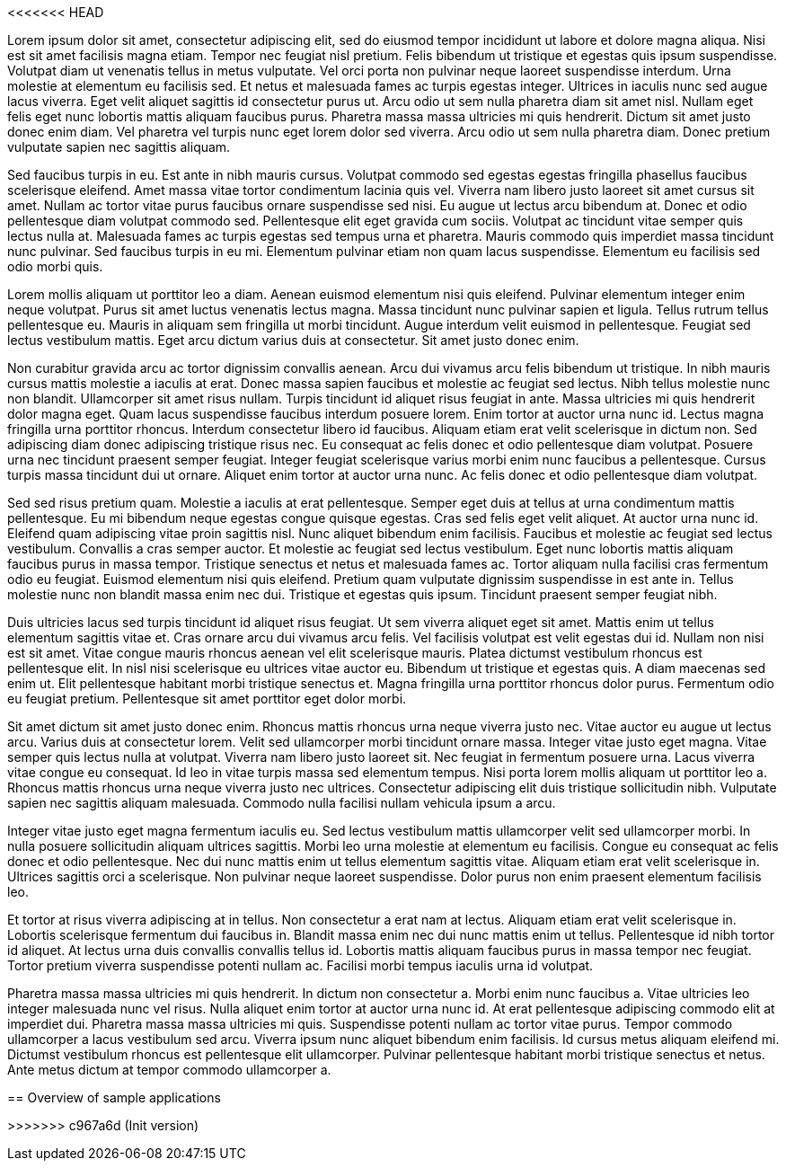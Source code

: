 <<<<<<< HEAD

Lorem ipsum dolor sit amet, consectetur adipiscing elit, sed do eiusmod tempor incididunt ut labore et dolore magna aliqua. Nisi est sit amet facilisis magna etiam. Tempor nec feugiat nisl pretium. Felis bibendum ut tristique et egestas quis ipsum suspendisse. Volutpat diam ut venenatis tellus in metus vulputate. Vel orci porta non pulvinar neque laoreet suspendisse interdum. Urna molestie at elementum eu facilisis sed. Et netus et malesuada fames ac turpis egestas integer. Ultrices in iaculis nunc sed augue lacus viverra. Eget velit aliquet sagittis id consectetur purus ut. Arcu odio ut sem nulla pharetra diam sit amet nisl. Nullam eget felis eget nunc lobortis mattis aliquam faucibus purus. Pharetra massa massa ultricies mi quis hendrerit. Dictum sit amet justo donec enim diam. Vel pharetra vel turpis nunc eget lorem dolor sed viverra. Arcu odio ut sem nulla pharetra diam. Donec pretium vulputate sapien nec sagittis aliquam.

Sed faucibus turpis in eu. Est ante in nibh mauris cursus. Volutpat commodo sed egestas egestas fringilla phasellus faucibus scelerisque eleifend. Amet massa vitae tortor condimentum lacinia quis vel. Viverra nam libero justo laoreet sit amet cursus sit amet. Nullam ac tortor vitae purus faucibus ornare suspendisse sed nisi. Eu augue ut lectus arcu bibendum at. Donec et odio pellentesque diam volutpat commodo sed. Pellentesque elit eget gravida cum sociis. Volutpat ac tincidunt vitae semper quis lectus nulla at. Malesuada fames ac turpis egestas sed tempus urna et pharetra. Mauris commodo quis imperdiet massa tincidunt nunc pulvinar. Sed faucibus turpis in eu mi. Elementum pulvinar etiam non quam lacus suspendisse. Elementum eu facilisis sed odio morbi quis.

Lorem mollis aliquam ut porttitor leo a diam. Aenean euismod elementum nisi quis eleifend. Pulvinar elementum integer enim neque volutpat. Purus sit amet luctus venenatis lectus magna. Massa tincidunt nunc pulvinar sapien et ligula. Tellus rutrum tellus pellentesque eu. Mauris in aliquam sem fringilla ut morbi tincidunt. Augue interdum velit euismod in pellentesque. Feugiat sed lectus vestibulum mattis. Eget arcu dictum varius duis at consectetur. Sit amet justo donec enim.

Non curabitur gravida arcu ac tortor dignissim convallis aenean. Arcu dui vivamus arcu felis bibendum ut tristique. In nibh mauris cursus mattis molestie a iaculis at erat. Donec massa sapien faucibus et molestie ac feugiat sed lectus. Nibh tellus molestie nunc non blandit. Ullamcorper sit amet risus nullam. Turpis tincidunt id aliquet risus feugiat in ante. Massa ultricies mi quis hendrerit dolor magna eget. Quam lacus suspendisse faucibus interdum posuere lorem. Enim tortor at auctor urna nunc id. Lectus magna fringilla urna porttitor rhoncus. Interdum consectetur libero id faucibus. Aliquam etiam erat velit scelerisque in dictum non. Sed adipiscing diam donec adipiscing tristique risus nec. Eu consequat ac felis donec et odio pellentesque diam volutpat. Posuere urna nec tincidunt praesent semper feugiat. Integer feugiat scelerisque varius morbi enim nunc faucibus a pellentesque. Cursus turpis massa tincidunt dui ut ornare. Aliquet enim tortor at auctor urna nunc. Ac felis donec et odio pellentesque diam volutpat.

Sed sed risus pretium quam. Molestie a iaculis at erat pellentesque. Semper eget duis at tellus at urna condimentum mattis pellentesque. Eu mi bibendum neque egestas congue quisque egestas. Cras sed felis eget velit aliquet. At auctor urna nunc id. Eleifend quam adipiscing vitae proin sagittis nisl. Nunc aliquet bibendum enim facilisis. Faucibus et molestie ac feugiat sed lectus vestibulum. Convallis a cras semper auctor. Et molestie ac feugiat sed lectus vestibulum. Eget nunc lobortis mattis aliquam faucibus purus in massa tempor. Tristique senectus et netus et malesuada fames ac. Tortor aliquam nulla facilisi cras fermentum odio eu feugiat. Euismod elementum nisi quis eleifend. Pretium quam vulputate dignissim suspendisse in est ante in. Tellus molestie nunc non blandit massa enim nec dui. Tristique et egestas quis ipsum. Tincidunt praesent semper feugiat nibh.

Duis ultricies lacus sed turpis tincidunt id aliquet risus feugiat. Ut sem viverra aliquet eget sit amet. Mattis enim ut tellus elementum sagittis vitae et. Cras ornare arcu dui vivamus arcu felis. Vel facilisis volutpat est velit egestas dui id. Nullam non nisi est sit amet. Vitae congue mauris rhoncus aenean vel elit scelerisque mauris. Platea dictumst vestibulum rhoncus est pellentesque elit. In nisl nisi scelerisque eu ultrices vitae auctor eu. Bibendum ut tristique et egestas quis. A diam maecenas sed enim ut. Elit pellentesque habitant morbi tristique senectus et. Magna fringilla urna porttitor rhoncus dolor purus. Fermentum odio eu feugiat pretium. Pellentesque sit amet porttitor eget dolor morbi.

Sit amet dictum sit amet justo donec enim. Rhoncus mattis rhoncus urna neque viverra justo nec. Vitae auctor eu augue ut lectus arcu. Varius duis at consectetur lorem. Velit sed ullamcorper morbi tincidunt ornare massa. Integer vitae justo eget magna. Vitae semper quis lectus nulla at volutpat. Viverra nam libero justo laoreet sit. Nec feugiat in fermentum posuere urna. Lacus viverra vitae congue eu consequat. Id leo in vitae turpis massa sed elementum tempus. Nisi porta lorem mollis aliquam ut porttitor leo a. Rhoncus mattis rhoncus urna neque viverra justo nec ultrices. Consectetur adipiscing elit duis tristique sollicitudin nibh. Vulputate sapien nec sagittis aliquam malesuada. Commodo nulla facilisi nullam vehicula ipsum a arcu.

Integer vitae justo eget magna fermentum iaculis eu. Sed lectus vestibulum mattis ullamcorper velit sed ullamcorper morbi. In nulla posuere sollicitudin aliquam ultrices sagittis. Morbi leo urna molestie at elementum eu facilisis. Congue eu consequat ac felis donec et odio pellentesque. Nec dui nunc mattis enim ut tellus elementum sagittis vitae. Aliquam etiam erat velit scelerisque in. Ultrices sagittis orci a scelerisque. Non pulvinar neque laoreet suspendisse. Dolor purus non enim praesent elementum facilisis leo.

Et tortor at risus viverra adipiscing at in tellus. Non consectetur a erat nam at lectus. Aliquam etiam erat velit scelerisque in. Lobortis scelerisque fermentum dui faucibus in. Blandit massa enim nec dui nunc mattis enim ut tellus. Pellentesque id nibh tortor id aliquet. At lectus urna duis convallis convallis tellus id. Lobortis mattis aliquam faucibus purus in massa tempor nec feugiat. Tortor pretium viverra suspendisse potenti nullam ac. Facilisi morbi tempus iaculis urna id volutpat.

Pharetra massa massa ultricies mi quis hendrerit. In dictum non consectetur a. Morbi enim nunc faucibus a. Vitae ultricies leo integer malesuada nunc vel risus. Nulla aliquet enim tortor at auctor urna nunc id. At erat pellentesque adipiscing commodo elit at imperdiet dui. Pharetra massa massa ultricies mi quis. Suspendisse potenti nullam ac tortor vitae purus. Tempor commodo ullamcorper a lacus vestibulum sed arcu. Viverra ipsum nunc aliquet bibendum enim facilisis. Id cursus metus aliquam eleifend mi. Dictumst vestibulum rhoncus est pellentesque elit ullamcorper. Pulvinar pellentesque habitant morbi tristique senectus et netus. Ante metus dictum at tempor commodo ullamcorper a.
=======
== Overview of sample applications

>>>>>>> c967a6d (Init version)
